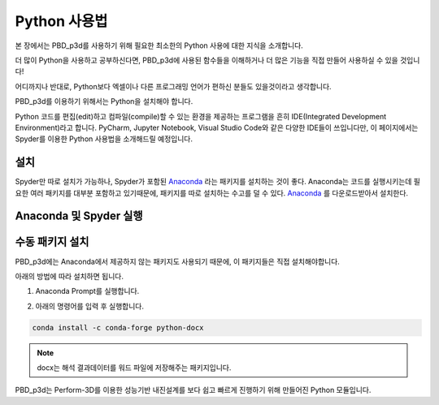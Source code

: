 Python 사용법
================

본 장에서는 PBD_p3d를 사용하기 위해 필요한 최소한의 Python 사용에 대한 지식을 소개합니다.

더 많이 Python을 사용하고 공부하신다면, PBD_p3d에 사용된 함수들을 이해하거나 더 많은 기능을 직접 만들어 사용하실 수 있을 것입니다!

어디까지나 반대로, Python보다 엑셀이나 다른 프로그래밍 언어가 편하신 분들도 있을것이라고 생각합니다. 

PBD_p3d를 이용하기 위해서는 Python을 설치해야 합니다.

Python 코드를 편집(edit)하고 컴파일(compile)할 수 있는 환경을 제공하는 프로그램을 흔히 IDE(Integrated Development Environment)라고 합니다.
PyCharm, Jupyter Notebook, Visual Studio Code와 같은 다양한 IDE들이 쓰입니다만, 이 페이지에서는 Spyder를 이용한 Python 사용법을 소개해드릴 예정입니다.

설치
^^^^^^^^^

Spyder만 따로 설치가 가능하나, Spyder가 포함된 `Anaconda <https://www.anaconda.com/products/distribution>`_ 라는 패키지를 설치하는 것이 좋다.
Anaconda는 코드를 실행시키는데 필요한 여러 패키지를 대부분 포함하고 있기때문에, 패키지를 따로 설치하는 수고를 덜 수 있다.
`Anaconda <https://www.anaconda.com/products/distribution>`_ 를 다운로드받아서 설치한다.

Anaconda 및 Spyder 실행
^^^^^^^^^^^^^^^^^^^^^^^^^^^

수동 패키지 설치
^^^^^^^^^^^^^^^^^^^

PBD_p3d에는 Anaconda에서 제공하지 않는 패키지도 사용되기 때문에, 이 패키지들은 직접 설치해야합니다.

아래의 방법에 따라 설치하면 됩니다.

1. Anaconda Prompt를 실행합니다.

.. image:: /_static/install_1.png

2. 아래의 명령어를 입력 후 실행합니다.

.. code-block:: shell

   conda install -c conda-forge python-docx

.. note::
   docx는 해석 결과데이터를 워드 파일에 저장해주는 패키지입니다.




PBD_p3d는 Perform-3D를 이용한 성능기반 내진설계를 보다 쉽고 빠르게 진행하기 위해 만들어진 Python 모듈입니다.



